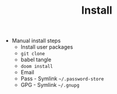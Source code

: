 #+TITLE: Install

- Manual install steps
  + Install user packages
  + ~git clone~
  + babel tangle
  + ~doom install~
  + Email
  + Pass - Symlink =~/.password-store=
  + GPG - Symlink =~/.gnupg=
